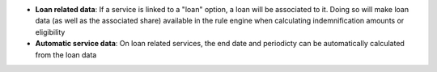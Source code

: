- **Loan related data**: If a service is linked to a "loan" option, a loan
  will be associated to it. Doing so will make loan data (as well as the
  associated share) available in the rule engine when calculating
  indemnification amounts or eligibility

- **Automatic service data**: On loan related services, the end date and
  periodicty can be automatically calculated from the loan data
